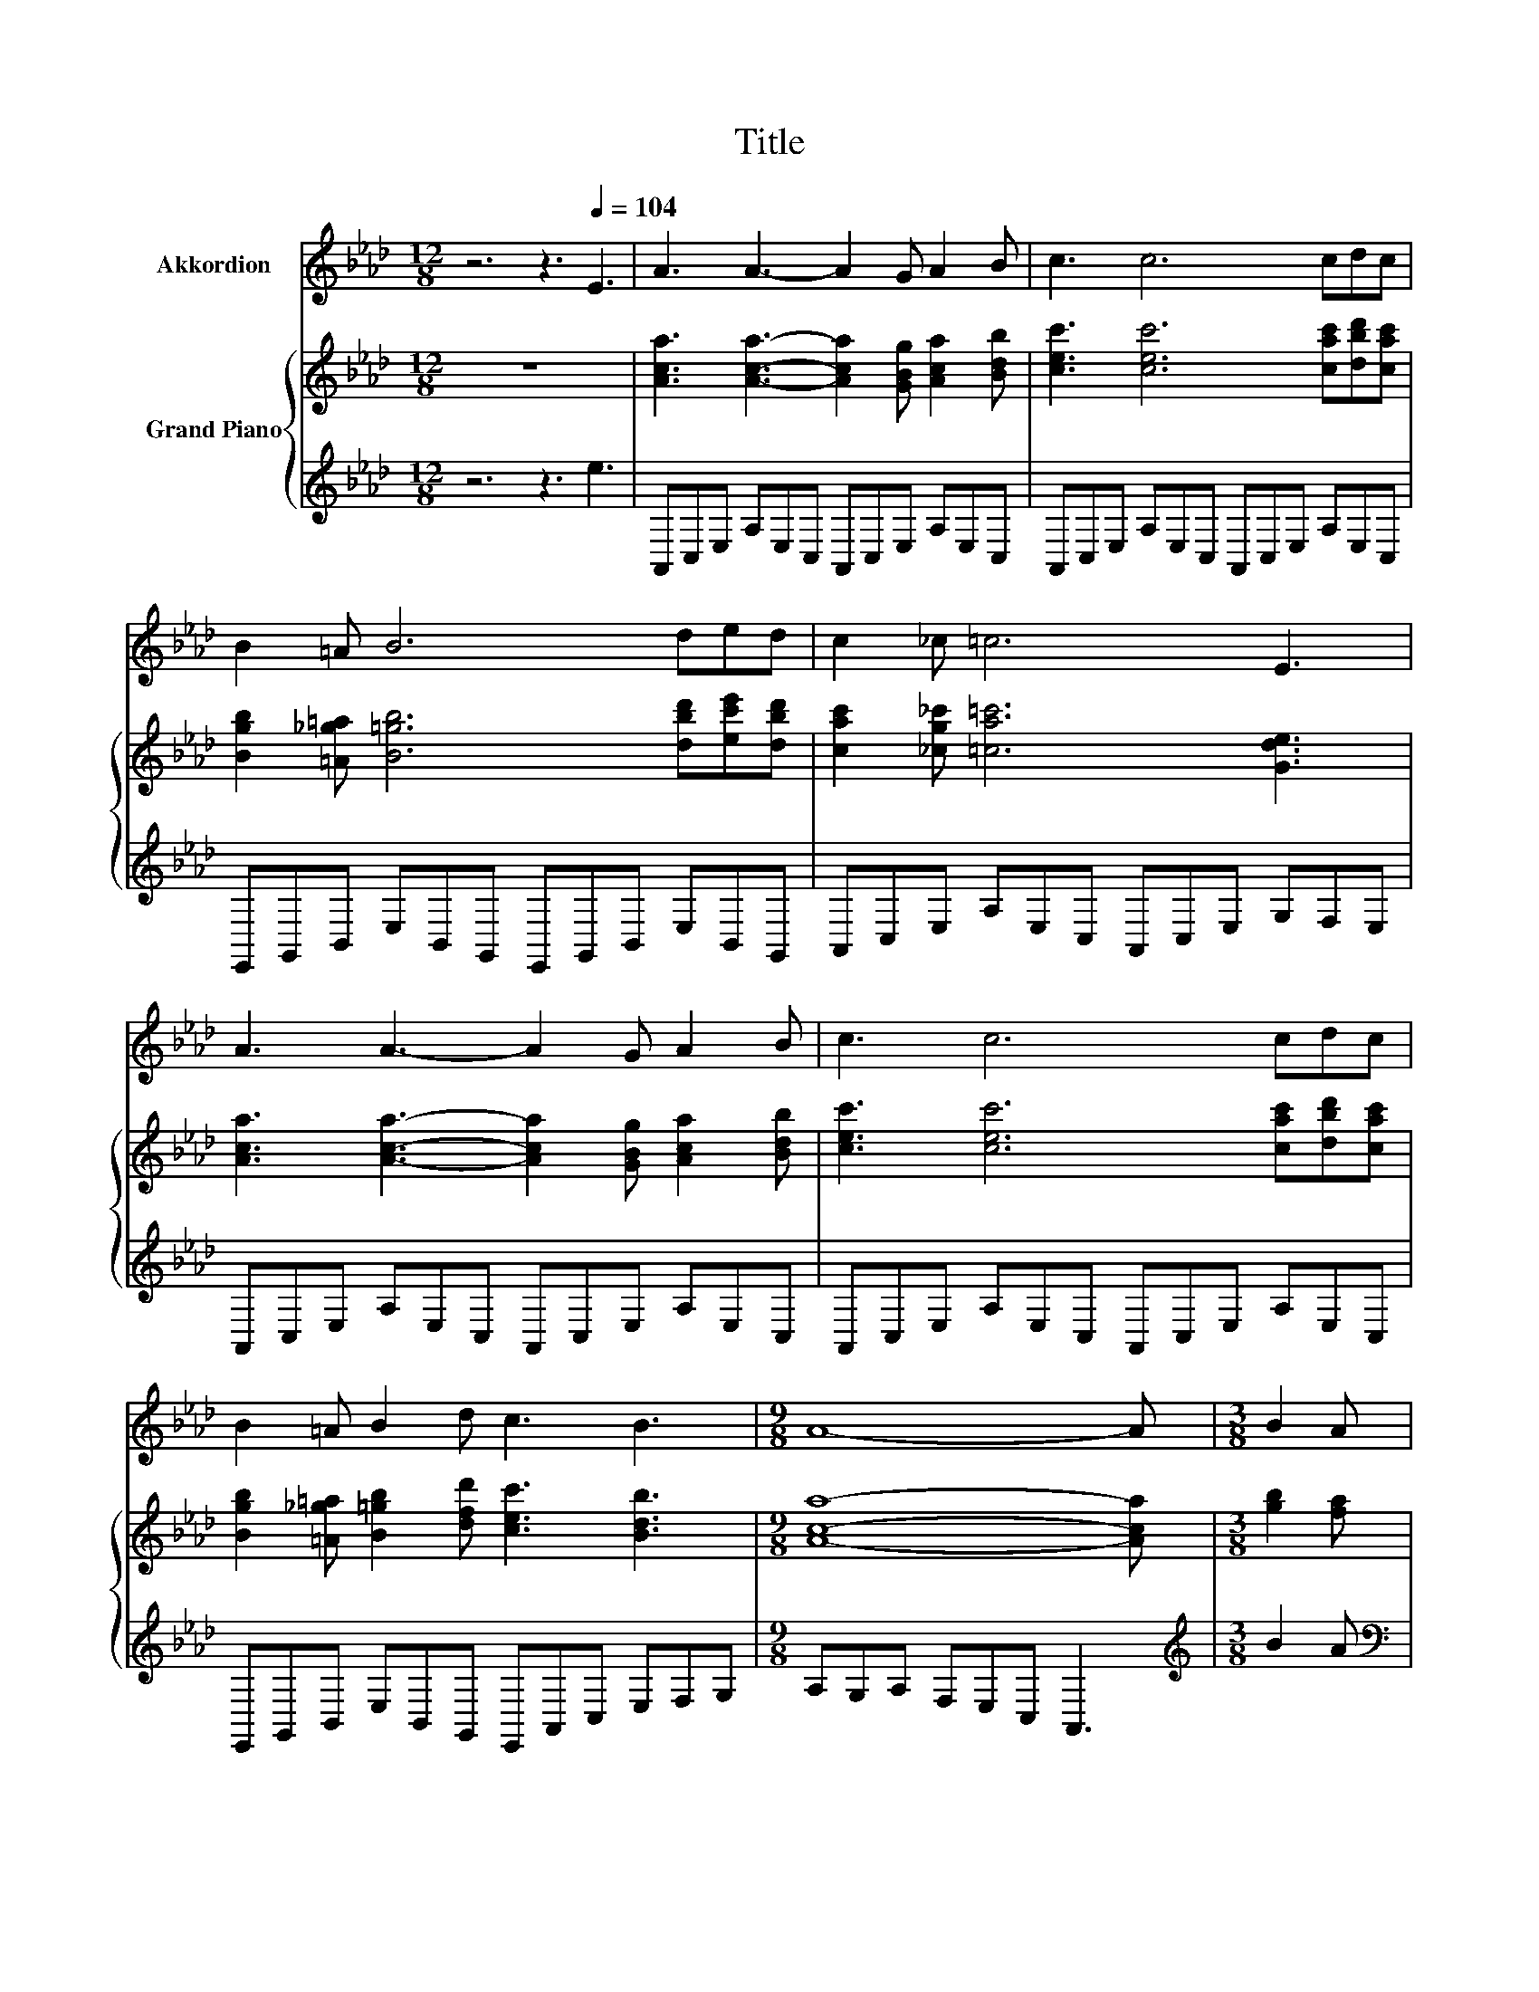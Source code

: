 X:1
T:Title
%%score 1 { ( 2 4 ) | ( 3 5 ) }
L:1/8
M:12/8
K:Ab
V:1 treble nm="Akkordion"
V:2 treble nm="Grand Piano"
V:4 treble 
V:3 treble 
V:5 treble 
V:1
 z6 z3[Q:1/4=104] E3 | A3 A3- A2 G A2 B | c3 c6 cdc | B2 =A B6 ded | c2 _c =c6 E3 | %5
 A3 A3- A2 G A2 B | c3 c6 cdc | B2 =A B2 d c3 B3 |[M:9/8] A8- A |[M:3/8] B2 A | %10
[M:6/4] G2 B e3- e=dcBAG | F2 A c3- c3 e3 | =d3 d3- dcBAGA | c3 B3- B2- B/ z/ B2 A | %14
 G2 B e3- e.=d.c.BAG | F2 A c3- c3 e3 | =d3 d3- dcBAGF |[M:21/16] E3/2-E3/2-E3/2-E3/2-E3/2- E3 | %18
[M:3/8] E3 |[M:6/4] A3 A3- A2 G A2 B | c3 c3- c3 cdc | B2 =A B3- B3 ded | c2 _c =c3- c3 E3 | %23
 A3 A3- A2 G A2 B | c3 c3- c3 cdc | B2 =A B2 d c3 B3 |[M:17/8] A-A-A-A-A-A- A3 z z z z z z z2 |] %27
V:2
 z12 | [Aca]3 [Aca]3- [Aca]2 [GBg] [Aca]2 [Bdb] | [cec']3 [cec']6 [cac'][dbd'][cac'] | %3
 [Bgb]2 [=A_g=a] [B=gb]6 [dbd'][ec'e'][dbd'] | [cac']2 [_cg_c'] [=ca=c']6 [Gde]3 | %5
 [Aca]3 [Aca]3- [Aca]2 [GBg] [Aca]2 [Bdb] | [cec']3 [cec']6 [cac'][dbd'][cac'] | %7
 [Bgb]2 [=A_g=a] [B=gb]2 [dfd'] [cec']3 [Bdb]3 |[M:9/8] [Aca]8- [Aca] |[M:3/8] [gb]2 [fa] | %10
[M:6/4] [Geg]2 [Bgb] [ege']3- [ege'][=db=d'][cac'][Bgb][Afa][Geg] | %11
 [Fcf]2 [Afa] [cac']3- [cac']3 [ec'e']3 | [=db=d']3 [dbd']3- [dbd'][cac'][Bgb][Afa][Geg][Afa] | %13
 [cac']3 c'3 b3 [Bgb]2 [Afa] | [Geg]2 [Bgb] [ege']3- [ege'][=db=d'][cac'][Bgb][fa][Geg] | %15
 [FAf]2 [Aea] [cac']3- [cac']3 [ec'e']3 | [=db=d']3 [dbd']3- [dbd'][cac'][Bgb]agf | %17
[M:21/16] e3/2-e3/2-e3/2-e3/2-e3/2- e3 |[M:3/8] z3 | %19
[M:6/4] [Aca]3 [Aca]3- [Aca]2 [GBg] [Aca]2 [Bdb] | [cec']3 [cec']3- [cec']3 [cac'][dbd'][cac'] | %21
 [Bgb]2 [=A_g=a] [B=gb]3- [Bgb]3 [dbd'][ec'e'][dbd'] | [cac']2 [_cg_c'] [=ca=c']3- [cac']3 [Gde]3 | %23
 [Aca]3 [Aca]3- [Aca]2 [GBg] [Aca]2 [Bdb] | [cec']3 [cec']3- [cec']3 [cac'][dbd'][cac'] | %25
 [Bgb]2 [=A_g=a] [B=gb]2 [dfd'] [cec']3 [Bdb]3 | %26
[M:17/8] [Aca]-[Aca]-[Aca]-[Aca]-[Aca]-[Aca]- [Aca]3 z z z z z z z2 |] %27
V:3
 z6 z3 e3 | A,,C,E, A,E,C, A,,C,E, A,E,C, | A,,C,E, A,E,C, A,,C,E, A,E,C, | %3
 E,,G,,B,, E,B,,G,, E,,G,,B,, E,B,,G,, | A,,C,E, A,E,C, A,,C,E, G,F,E, | %5
 A,,C,E, A,E,C, A,,C,E, A,E,C, | A,,C,E, A,E,C, A,,C,E, A,E,C, | %7
 E,,G,,B,, E,B,,G,, E,,A,,C, E,F,G, |[M:9/8] A,G,A, F,E,C, A,,3 |[M:3/8][K:treble] B2 A | %10
[M:6/4][K:bass] E,G,B,EB,G, E,G,B,EB,G, | A,,F,A,CA,F, A,,F,A,CA,F, | B,,A,B,=DB,A, B,,A,B,DB,A, | %13
 E,G,B,EB,G, E,G,B,EB,G, | E,G,B,EB,G, E,G,B,[K:treble]E[B,G][K:bass]G, | %15
 A,,F,A,CA,F, G,,F,A,CA,F, | B,,F,B,=DB,A, B,,A,B,[K:treble][DAc][B,GB][A,FA] | %17
[M:21/16][K:bass] E-[F,E]/-[F,E-]/[_G,E-][=G,E-][A,E]/-[A,E-]/[=A,E-][_CE]3/2- [CE]3 | %18
[M:3/8][K:treble] e3 |[M:6/4][K:bass] A,,C,E,A,E,C, A,,C,E,A,E,C, | A,,C,E,A,E,C, A,,C,E,A,E,C, | %21
 E,,G,,B,,E,B,,G,, E,,G,,B,,E,B,,G,, | A,,C,E,A,E,C, A,,C,E,G,F,E, | A,,C,E,A,E,C, A,,C,E,A,E,C, | %24
 A,,C,E,A,E,C, A,,C,E,A,E,C, | E,,G,,B,,E,B,,G,, E,,A,,C,E,F,G, | %26
[M:17/8] A,G,A,F,E,C, A,,3 z z z z z z z2 |] %27
V:4
 x12 | x12 | x12 | x12 | x12 | x12 | x12 | x12 |[M:9/8] x9 |[M:3/8] x3 |[M:6/4] x12 | x12 | x12 | %13
 z2 z [Bg]3- [Bg]3 z z2 | x12 | x12 | x12 |[M:21/16] z A,/-A,/=A,B,_C/-C/=CD3/2- D3 |[M:3/8] x3 | %19
[M:6/4] x12 | x12 | x12 | x12 | x12 | x12 | x12 |[M:17/8] x17 |] %27
V:5
 x12 | x12 | x12 | x12 | x12 | x12 | x12 | x12 |[M:9/8] x9 |[M:3/8][K:treble] x3 | %10
[M:6/4][K:bass] x12 | x12 | x12 | x12 | x9[K:treble] x2[K:bass] x | x12 | x9[K:treble] x3 | %17
[M:21/16][K:bass] .[E,G,]3/2 z3/2 z3/2 z3/2 z3/2 z3 |[M:3/8][K:treble] x3 |[M:6/4][K:bass] x12 | %20
 x12 | x12 | x12 | x12 | x12 | x12 |[M:17/8] x17 |] %27

